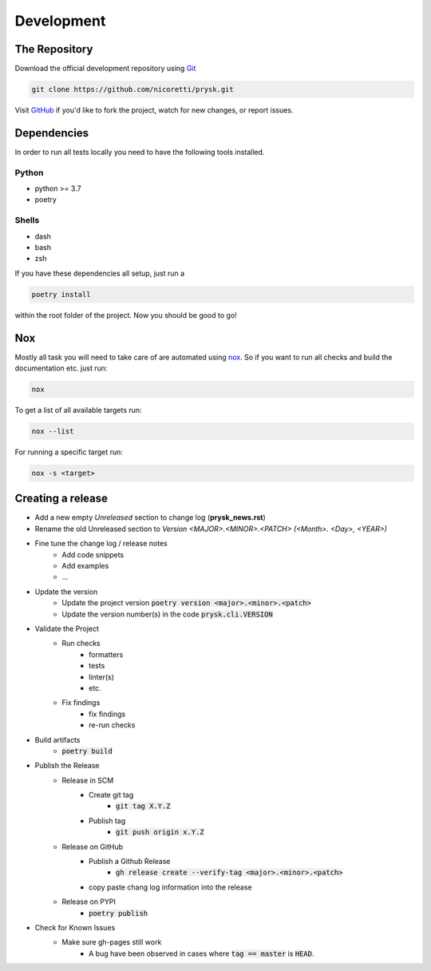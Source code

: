 Development
-----------

The Repository
+++++++++++++++
Download the official development repository using Git_

.. code-block:: console

    git clone https://github.com/nicoretti/prysk.git

Visit GitHub_ if you'd like to fork the project, watch for new changes, or
report issues.

Dependencies
++++++++++++

In order to run all tests locally you need to have the following tools
installed.

Python
______
* python >= 3.7
* poetry

Shells
______
* dash
* bash
* zsh

If you have these dependencies all setup, just run a

.. code-block:: console

    poetry install


within the root folder of the project. Now you should be good to go!

Nox
++++
Mostly all task you will need to take care of are automated
using nox_. So if you want to run all checks and build
the documentation etc. just run:

.. code-block:: console

    nox

To get a list of all available targets run:

.. code-block:: console

    nox --list

For running a specific target run:

.. code-block:: console

    nox -s <target>

Creating a release
++++++++++++++++++
* Add a new empty `Unreleased` section to change log (**prysk_news.rst**)
* Rename the old Unreleased section to `Version <MAJOR>.<MINOR>.<PATCH> (<Month>. <Day>, <YEAR>)`
* Fine tune the change log / release notes
    - Add code snippets
    - Add examples
    - ...

* Update the version
    - Update the project version :code:`poetry version <major>.<minor>.<patch>`
    - Update the version number(s) in the code :code:`prysk.cli.VERSION`

* Validate the Project
    - Run checks
        * formatters
        * tests
        * linter(s)
        * etc.
    - Fix findings
        * fix findings
        * re-run checks

* Build artifacts
    - :code:`poetry build`

* Publish the Release
    - Release in SCM
        * Create git tag
            - :code:`git tag X.Y.Z`
        * Publish tag
            - :code:`git push origin x.Y.Z`
    - Release on GitHub
        * Publish a Github Release
            - :code:`gh release create --verify-tag <major>.<minor>.<patch>`
        * copy paste chang log information into the release
    - Release on PYPI
        * :code:`poetry publish`

* Check for Known Issues
    - Make sure gh-pages still work
        * A bug have been observed in cases where :code:`tag == master` is :code:`HEAD`.

.. _nox: https://nox.thea.codes/en/stable/
.. _Git: http://git-scm.com/
.. _GitHub: https://github.com/nicoretti/prysk
